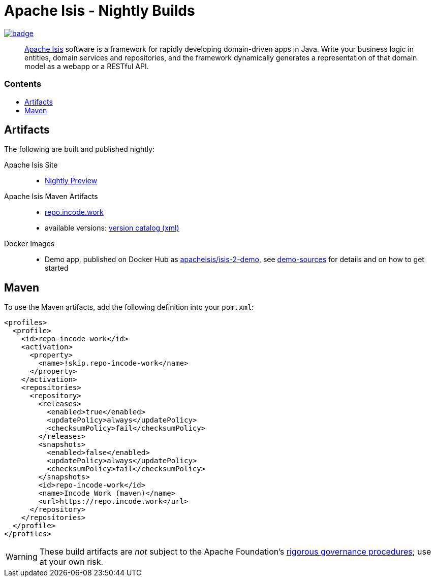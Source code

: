= Apache Isis - Nightly Builds
:toc:
:toc-title: pass:[<h3>Contents</h3>]
:toc-placement!:

image:https://github.com/apache-isis-committers/isis-nightly/workflows/Nightly/badge.svg[link="https://github.com/apache-isis-committers/isis-nightly/actions?query=workflow%3A%22Nightly%22"]

____
http://isis.apache.org[Apache Isis] software is a framework for rapidly developing domain-driven apps in Java.
Write your business logic in entities, domain services and repositories, and the framework dynamically generates a representation of that domain model as a webapp or a RESTful API.
____

toc::[]

== Artifacts

The following are built and published nightly:

Apache Isis Site::
  * link:https://apache-isis-committers.github.io/isis-nightly[Nightly Preview]
Apache Isis Maven Artifacts::
  * https://repo.incode.work[repo.incode.work]
  * available versions: link:https://repo.incode.work/org/apache/isis/core/isis/maven-metadata.xml[version catalog (xml)]
Docker Images::
  * Demo app, published on Docker Hub as link:https://hub.docker.com/r/apacheisis/isis-2-demo[apacheisis/isis-2-demo], see https://github.com/apache/isis/tree/master/examples/demo[demo-sources] for details and on how to get started

== Maven

To use the Maven artifacts, add the following definition into your `pom.xml`:

[source,xml]
----
<profiles>
  <profile>
    <id>repo-incode-work</id>
    <activation>
      <property>
        <name>!skip.repo-incode-work</name>
      </property>
    </activation>
    <repositories>
      <repository>
        <releases>
          <enabled>true</enabled>
          <updatePolicy>always</updatePolicy>
          <checksumPolicy>fail</checksumPolicy>
        </releases>
        <snapshots>
          <enabled>false</enabled>
          <updatePolicy>always</updatePolicy>
          <checksumPolicy>fail</checksumPolicy>
        </snapshots>
        <id>repo-incode-work</id>
        <name>Incode Work (maven)</name>
        <url>https://repo.incode.work</url>
      </repository>
    </repositories>
  </profile>
</profiles>
----

[WARNING]
====
These build artifacts are _not_ subject to the Apache Foundation's http://www.apache.org/foundation/governance/[rigorous governance procedures]; use at your own risk.
====
